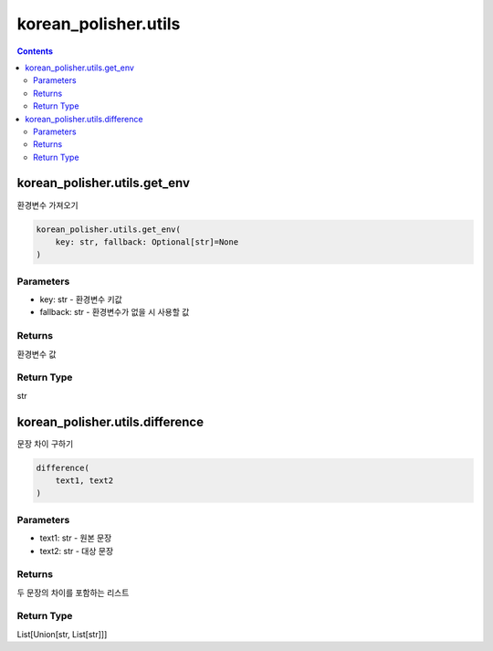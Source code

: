 korean_polisher.utils
=====================

.. contents::

korean_polisher.utils.get_env
-----------------------------

환경변수 가져오기

.. code-block:: Python

    korean_polisher.utils.get_env(
        key: str, fallback: Optional[str]=None
    )

Parameters
~~~~~~~~~~

- key: str - 환경변수 키값
- fallback: str - 환경변수가 없을 시 사용할 값

Returns
~~~~~~~

환경변수 값

Return Type
~~~~~~~~~~~

str

korean_polisher.utils.difference
--------------------------------

문장 차이 구하기

.. code-block:: Python

    difference(
        text1, text2
    )

Parameters
~~~~~~~~~~

- text1: str - 원본 문장
- text2: str - 대상 문장

Returns
~~~~~~~

두 문장의 차이를 포함하는 리스트

Return Type
~~~~~~~~~~~

List[Union[str, List[str]]]
